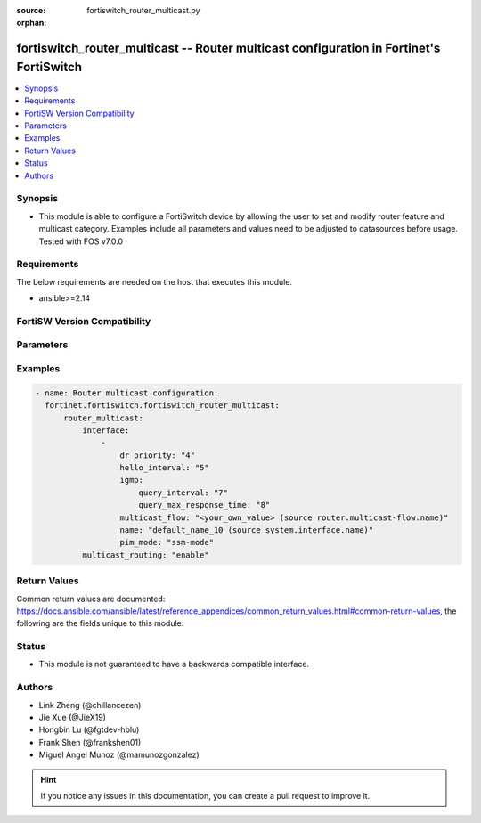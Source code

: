 :source: fortiswitch_router_multicast.py

:orphan:

.. fortiswitch_router_multicast:

fortiswitch_router_multicast -- Router multicast configuration in Fortinet's FortiSwitch
++++++++++++++++++++++++++++++++++++++++++++++++++++++++++++++++++++++++++++++++++++++++

.. versionadded:: 1.0.0

.. contents::
   :local:
   :depth: 1


Synopsis
--------
- This module is able to configure a FortiSwitch device by allowing the user to set and modify router feature and multicast category. Examples include all parameters and values need to be adjusted to datasources before usage. Tested with FOS v7.0.0



Requirements
------------
The below requirements are needed on the host that executes this module.

- ansible>=2.14


FortiSW Version Compatibility
-----------------------------


.. raw:: html

 <br>
 <table border="1">
 <tr>
 <td></td><td colspan="1">Supported Version Ranges</td>
 </tr>
 <tr>
 <td>fortiswitch_router_multicast</td>
 <td><code class="docutils literal notranslate">v7.0.0 -> latest </code></td>
 </tr>
 </table>
 <p>



Parameters
----------


.. raw:: html

    <ul>
    <li> <span class="li-head">enable_log</span> - Enable/Disable logging for task. <span class="li-normal">type: bool</span> <span class="li-required">required: false</span> <span class="li-normal">default: False</span> </li>
    <li> <span class="li-head">member_path</span> - Member attribute path to operate on. <span class="li-normal">type: str</span> </li>
    <li> <span class="li-head">member_state</span> - Add or delete a member under specified attribute path. <span class="li-normal">type: str</span> <span class="li-normal">choices: present, absent</span> </li>
    <li> <span class="li-head">router_multicast</span> - Router multicast configuration. <span class="li-normal">type: dict</span> </li>
        <ul class="ul-self">
        <li> <span class="li-head">interface</span> - Pim interfaces. <span class="li-normal">type: list</span> </li>
            <ul class="ul-self">
            <li> <span class="li-head">dr_priority</span> - DR election priority. <span class="li-normal">type: int</span> </li>
            <li> <span class="li-head">hello_interval</span> - Interval between sending PIM hello messages(sec). <span class="li-normal">type: int</span> </li>
            <li> <span class="li-head">igmp</span> - Igmp configuration options. <span class="li-normal">type: dict</span> </li>
                <ul class="ul-self">
                <li> <span class="li-head">query_interval</span> - Interval between queries to IGMP hosts(sec). <span class="li-normal">type: int</span> </li>
                <li> <span class="li-head">query_max_response_time</span> - Maximum time to wait for a IGMP query response(sec). <span class="li-normal">type: int</span> </li>
                </ul>
            <li> <span class="li-head">multicast_flow</span> - Config acceptable source for multicast group. <span class="li-normal">type: str</span> </li>
            <li> <span class="li-head">name</span> - Interface name. <span class="li-normal">type: str</span> </li>
            <li> <span class="li-head">pim_mode</span> - PIM operation mode. <span class="li-normal">type: str</span> <span class="li-normal">choices: ssm-mode</span> </li>
            </ul>
        <li> <span class="li-head">multicast_routing</span> - Enable multicast routing. <span class="li-normal">type: str</span> <span class="li-normal">choices: enable, disable</span> </li>
        </ul>
    </ul>


Examples
--------

.. code-block:: yaml+jinja
    
    - name: Router multicast configuration.
      fortinet.fortiswitch.fortiswitch_router_multicast:
          router_multicast:
              interface:
                  -
                      dr_priority: "4"
                      hello_interval: "5"
                      igmp:
                          query_interval: "7"
                          query_max_response_time: "8"
                      multicast_flow: "<your_own_value> (source router.multicast-flow.name)"
                      name: "default_name_10 (source system.interface.name)"
                      pim_mode: "ssm-mode"
              multicast_routing: "enable"


Return Values
-------------
Common return values are documented: https://docs.ansible.com/ansible/latest/reference_appendices/common_return_values.html#common-return-values, the following are the fields unique to this module:

.. raw:: html

    <ul>

    <li> <span class="li-return">build</span> - Build number of the fortiSwitch image <span class="li-normal">returned: always</span> <span class="li-normal">type: str</span> <span class="li-normal">sample: 1547</span></li>
    <li> <span class="li-return">http_method</span> - Last method used to provision the content into FortiSwitch <span class="li-normal">returned: always</span> <span class="li-normal">type: str</span> <span class="li-normal">sample: PUT</span></li>
    <li> <span class="li-return">http_status</span> - Last result given by FortiSwitch on last operation applied <span class="li-normal">returned: always</span> <span class="li-normal">type: str</span> <span class="li-normal">sample: 200</span></li>
    <li> <span class="li-return">mkey</span> - Master key (id) used in the last call to FortiSwitch <span class="li-normal">returned: success</span> <span class="li-normal">type: str</span> <span class="li-normal">sample: id</span></li>
    <li> <span class="li-return">name</span> - Name of the table used to fulfill the request <span class="li-normal">returned: always</span> <span class="li-normal">type: str</span> <span class="li-normal">sample: urlfilter</span></li>
    <li> <span class="li-return">path</span> - Path of the table used to fulfill the request <span class="li-normal">returned: always</span> <span class="li-normal">type: str</span> <span class="li-normal">sample: webfilter</span></li>
    <li> <span class="li-return">serial</span> - Serial number of the unit <span class="li-normal">returned: always</span> <span class="li-normal">type: str</span> <span class="li-normal">sample: FS1D243Z13000122</span></li>
    <li> <span class="li-return">status</span> - Indication of the operation's result <span class="li-normal">returned: always</span> <span class="li-normal">type: str</span> <span class="li-normal">sample: success</span></li>
    <li> <span class="li-return">version</span> - Version of the FortiSwitch <span class="li-normal">returned: always</span> <span class="li-normal">type: str</span> <span class="li-normal">sample: v7.0.0</span></li>
    </ul>

Status
------

- This module is not guaranteed to have a backwards compatible interface.


Authors
-------

- Link Zheng (@chillancezen)
- Jie Xue (@JieX19)
- Hongbin Lu (@fgtdev-hblu)
- Frank Shen (@frankshen01)
- Miguel Angel Munoz (@mamunozgonzalez)


.. hint::
    If you notice any issues in this documentation, you can create a pull request to improve it.
